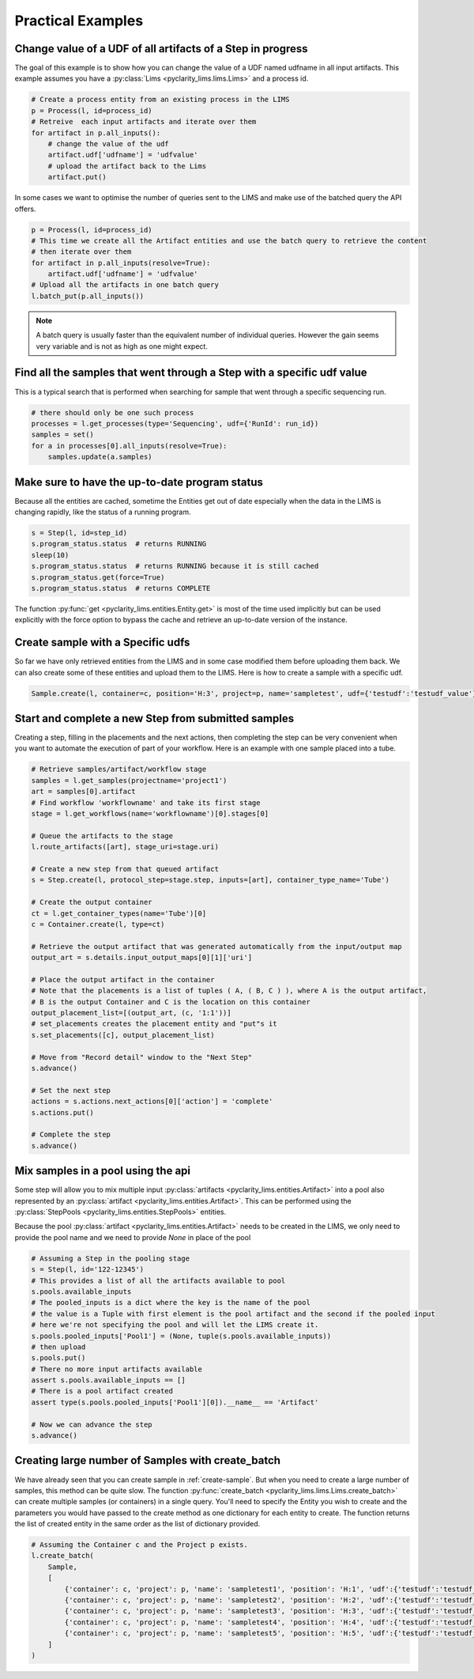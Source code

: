 Practical Examples
==================

Change value of a UDF of all artifacts of a Step in progress
------------------------------------------------------------

The goal of this example is to show how you can change the value of a UDF named udfname in all input artifacts.
This example assumes you have a :py:class:`Lims <pyclarity_lims.lims.Lims>` and a process id.

.. code::

        # Create a process entity from an existing process in the LIMS
        p = Process(l, id=process_id)
        # Retreive  each input artifacts and iterate over them
        for artifact in p.all_inputs():
            # change the value of the udf
            artifact.udf['udfname'] = 'udfvalue'
            # upload the artifact back to the Lims
            artifact.put()

In some cases we want to optimise the number of queries sent to the LIMS and make use of the batched query the API offers.

.. code::

        p = Process(l, id=process_id)
        # This time we create all the Artifact entities and use the batch query to retrieve the content
        # then iterate over them
        for artifact in p.all_inputs(resolve=True):
            artifact.udf['udfname'] = 'udfvalue'
        # Upload all the artifacts in one batch query
        l.batch_put(p.all_inputs())

.. note::

        A batch query is usually faster than the equivalent number of individual queries.
        However the gain seems very variable and is not as high as one might expect.

Find all the samples that went through a Step with a specific udf value
-----------------------------------------------------------------------

This is a typical search that is performed when searching for sample that went through a specific sequencing run.

.. code::

        # there should only be one such process
        processes = l.get_processes(type='Sequencing', udf={'RunId': run_id})
        samples = set()
        for a in processes[0].all_inputs(resolve=True):
            samples.update(a.samples)

.. _up-to-date-program-status:

Make sure to have the up-to-date program status
-----------------------------------------------

Because all the entities are cached, sometime the Entities get out of date especially
when the data in the LIMS is changing rapidly, like the status of a running program.

.. code::

        s = Step(l, id=step_id)
        s.program_status.status  # returns RUNNING
        sleep(10)
        s.program_status.status  # returns RUNNING because it is still cached
        s.program_status.get(force=True)
        s.program_status.status  # returns COMPLETE

The function :py:func:`get <pyclarity_lims.entities.Entity.get>` is most of the time used implicitly
but can be used explicitly with the force option to bypass the cache and retrieve an up-to-date version of the instance.

.. _create-sample:

Create sample with a Specific udfs
----------------------------------

So far we have only retrieved entities from the LIMS and in some case modified them before uploading them back.
We can also create some of these entities and upload them to the LIMS.
Here is how to create a sample with a specific udf.

.. code::

        Sample.create(l, container=c, position='H:3', project=p, name='sampletest', udf={'testudf':'testudf_value'})


Start and complete a new Step from submitted samples
----------------------------------------------------

Creating a step, filling in the placements and the next actions, then completing the step
can be very convenient when you want to automate the execution of part of your workflow.
Here is an example with one sample placed into a tube.

.. code::

        # Retrieve samples/artifact/workflow stage
        samples = l.get_samples(projectname='project1')
        art = samples[0].artifact
        # Find workflow 'workflowname' and take its first stage
        stage = l.get_workflows(name='workflowname')[0].stages[0]

        # Queue the artifacts to the stage
        l.route_artifacts([art], stage_uri=stage.uri)

        # Create a new step from that queued artifact
        s = Step.create(l, protocol_step=stage.step, inputs=[art], container_type_name='Tube')

        # Create the output container
        ct = l.get_container_types(name='Tube')[0]
        c = Container.create(l, type=ct)

        # Retrieve the output artifact that was generated automatically from the input/output map
        output_art = s.details.input_output_maps[0][1]['uri']

        # Place the output artifact in the container
        # Note that the placements is a list of tuples ( A, ( B, C ) ), where A is the output artifact,
        # B is the output Container and C is the location on this container
        output_placement_list=[(output_art, (c, '1:1'))]
        # set_placements creates the placement entity and "put"s it
        s.set_placements([c], output_placement_list)

        # Move from "Record detail" window to the "Next Step"
        s.advance()

        # Set the next step
        actions = s.actions.next_actions[0]['action'] = 'complete'
        s.actions.put()

        # Complete the step
        s.advance()


Mix samples in a pool using the api
-----------------------------------

Some step will allow you to mix multiple input :py:class:`artifacts <pyclarity_lims.entities.Artifact>` into a pool also
represented by an :py:class:`artifact <pyclarity_lims.entities.Artifact>`. This can be performed using the
:py:class:`StepPools <pyclarity_lims.entities.StepPools>` entities.

Because the pool :py:class:`artifact <pyclarity_lims.entities.Artifact>` needs to be created in the LIMS, we only
need to provide the pool name and we need to provide `None` in place of the pool

.. code::

        # Assuming a Step in the pooling stage
        s = Step(l, id='122-12345')
        # This provides a list of all the artifacts available to pool
        s.pools.available_inputs
        # The pooled_inputs is a dict where the key is the name of the pool
        # the value is a Tuple with first element is the pool artifact and the second if the pooled input
        # here we're not specifying the pool and will let the LIMS create it.
        s.pools.pooled_inputs['Pool1'] = (None, tuple(s.pools.available_inputs))
        # then upload
        s.pools.put()
        # There no more input artifacts available
        assert s.pools.available_inputs == []
        # There is a pool artifact created
        assert type(s.pools.pooled_inputs['Pool1'][0]).__name__ == 'Artifact'

        # Now we can advance the step
        s.advance()


Creating large number of Samples with create_batch
--------------------------------------------------

We have already seen that you can create sample in :ref:`create-sample`. But when you need to create a
large number of samples, this method can be quite slow. The function
:py:func:`create_batch <pyclarity_lims.lims.Lims.create_batch>` can create multiple samples (or containers) in a single
query. You'll need to specify the Entity you wish to create and the parameters you would have passed to the create
method as one dictionary for each entity to create. The function returns the list of created entity in the same order
as the list of dictionary provided.

.. code::

        # Assuming the Container c and the Project p exists.
        l.create_batch(
            Sample,
            [
                {'container': c, 'project': p, 'name': 'sampletest1', 'position': 'H:1', 'udf':{'testudf':'testudf_value1'}},
                {'container': c, 'project': p, 'name': 'sampletest2', 'position': 'H:2', 'udf':{'testudf':'testudf_value2'}},
                {'container': c, 'project': p, 'name': 'sampletest3', 'position': 'H:3', 'udf':{'testudf':'testudf_value3'}},
                {'container': c, 'project': p, 'name': 'sampletest4', 'position': 'H:4', 'udf':{'testudf':'testudf_value4'}},
                {'container': c, 'project': p, 'name': 'sampletest5', 'position': 'H:5', 'udf':{'testudf':'testudf_value4'}}
            ]
        )
